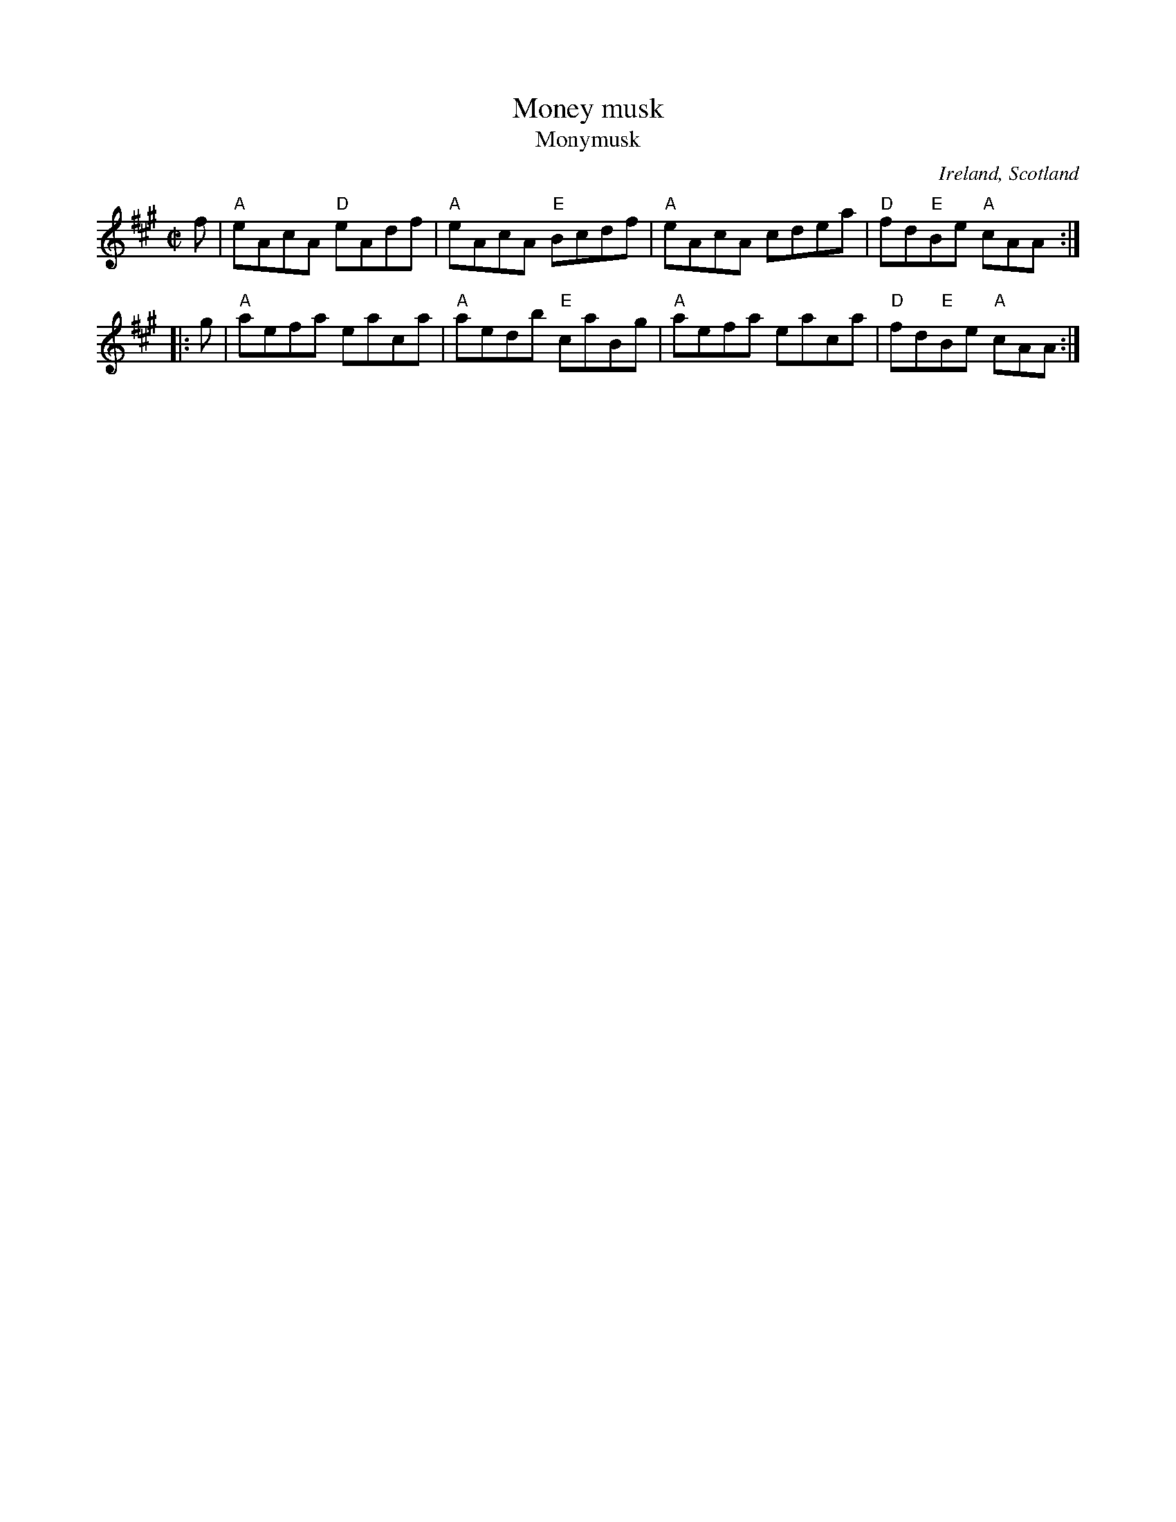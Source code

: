 X:197
T:Money musk
T:Monymusk
R:Reel
O:Ireland, Scotland
B:Kerr's Second p14 (as a Strathspey...)
B:Fiddler's Fakebook
B:NE Fiddler's- (3 pt reel)
S:My arrangement from various sources
Z:Transcription, arrangement, chords:Mike Long
M:C|
L:1/8
K:A
f|\
"A"eAcA "D"eAdf|"A"eAcA "E"Bcdf|"A"eAcA cdea|"D"fd"E"Be "A"cAA:|
|:g|\
"A"aefa eaca|"A"aedb "E"caBg|"A"aefa eaca|"D"fd"E"Be "A"cAA:|
